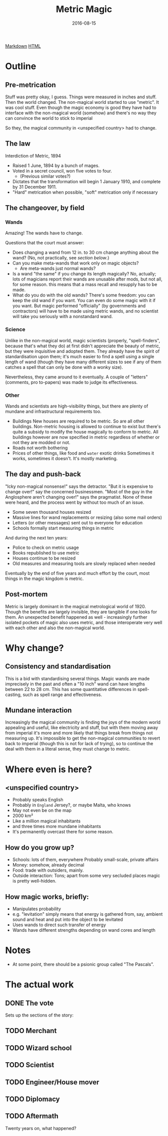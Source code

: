 #+Title: Metric Magic
#+Date: 2016-08-15

[[file:metric-magic.md][Markdown]] [[file:metric-magic.html][HTML]]

* Outline
** Pre-metrication
Stuff was pretty okay, I guess.
Things were measured in inches and stuff.
Then the world changed.
The non-magical world started to use "metric".
It was cool stuff.
Even though the magic economy is good
they have had to interface with the non-magical world (somehow)
and there's no way they can convince the world to stick to imperial
# (side-eyes the US with regards to aeroplane altitudes)
So they, the magical community in <unspecified country> had to change.

** The law
Interdiction of Metric, 1894

- Raised 1 June, 1894 by a bunch of mages.
- Voted in a secret council, won five votes to four.
  - (Previous similar votes?)
- Dictates that the transformation will begin 1 January 1910,
  and complete by 31 December 1911.
- "Hard" metrication when possible, "soft" metrication only if necessary

** The changeover, by field
*** Wands
Amazing! The wands have to change.

Questions that the court must answer:

- Does changing a wand from 12 in. to 30 cm change anything about the wand?
  (No, not practically, see [[*Consistency%20and%20standardisation][section below]].)
- Can you make meta-wands that work only on magic objects?
  - Are meta-wands just normal wands?
- Is a wand "the same" if you change its length magically?
  No, actually; lots of magicians report their wands are unusable after mods,
  but not all, for some reason.
  this means that a mass recall and resupply has to be made.
- What do you do with the old wands?
  There's some freedom: you can keep the old wand if you want.
  You can even do some magic with it if you want.
  But magic performed "officially" (by governments and contractors)
  will have to be made using metric wands,
  and no scientist will take you seriously with a nonstandard wand.

*** Science
Unlike in the non-magical world,
magic scientists (properly, "spell-finders", because that's what they do)
at first didn't appreciate the beauty of metric,
but they were inquisitive and adopted them.
They already have the spirit of standardisation upon them;
it's much easier to find a spell using a single length of wand
(though they have many different sizes to see if any of them catches a spell
that can only be done with a wonky size).

Nevertheless, they came around to it eventually.
A couple of "letters" (comments, pro to-papers) was made to judge its effectiveness.

*** Other
Wands and scientists are high-visibility things,
but there are plenty of mundane and infrastructural requirements too.

- Buildings
  New houses are required to be metric.
  So are all other buildings.
  Non-metric housing is allowed to continue to exist
  but there's quite a subsidy to modify the house magically
  to conform to metric.
  All buildings however are now specified in metric
  regardless of whether or not they are modded or not.
- Roads
  not worth bothering
- Prices of other things, like food and ~water~ exotic drinks
  Sometimes it works, sometimes it doesn't.
  It's mostly marketing.

** The day and push-back
"Icky non-magical nonsense!" says the detractor.
"But it is expensive to change over!" say the concerned businessmen.
"Most of the guy in the Anglosphere aren't changing over!"
says the pragmatist.
None of these were heard,
and the process went by without too much of an issue.

- Some seven thousand houses resized
- Massive lines for wand replacements or resizing
  (also some mail orders)
- Letters (or other messages) sent out to everyone for education
- Schools formally start measuring things in metric

And during the next ten years:

- Police to check on metric usage
- Books republished to use metric
- Houses continue to be resized
- Old measures and measuring tools are slowly replaced when needed

Eventually by the end of five years and much effort by the court,
most things in the magic kingdom is metric.

** Post-mortem
Metric is largely dominant in the magical metrological world of 1920.
Though the benefits are largely invisible,
they are tangible if one looks for them.
An unexpected benefit happened as well -
increasingly further isolated pockets of magic also uses metric,
and those interoperate very well with each other and also the non-magical world.

* Why change?
** Consistency and standardisation
This is a bid with standardising several things.
Magic wands are made imprecisely in the past and often a "10 inch" wand
can have lengths between 22 to 28 cm.
This has some quantitative differences in spell-casting,
such as spell range and effectiveness.

** Mundane interaction
Increasingly the magical community is finding the joys of the modern world
appealing and useful, like electricity and stuff,
but with them moving away from imperial
it's more and more likely that things break from things not measuring up.
It's impossible to get the non-magical communities to revert back to imperial
(though this is not for lack of trying),
so to continue the deal with them in a literal sense,
they must change to metric.

* Where even is here?
** <unspecified country>
- Probably speaks English
- Probably in ~England~ Jersey?, or maybe Malta, who knows
- May not even be on the map
- 2000 km²
- Like a million magical inhabitants
- and three times more mundane inhabitants
- It's permanently overcast there for some reason.

** How do you grow up?
- Schools: lots of them, everywhere
  Probably small-scale, private affairs
- Money: somehow, already decimal
- Food: trade with outsiders, mainly.
- Outside interaction:
  Tons; apart from some very secluded places
  magic is pretty well-hidden.

** How magic works, briefly:
- Manipulates probability
- e.g. "levitation" simply means that energy is gathered from, say,
  ambient sound and heat and put into the object to be levitated
- Uses wands to direct such transfer of energy
- Wands have different strengths depending on wand cores and length

* Notes
- At some point, there should be a psionic group called "The Pascals".

* The actual work
** DONE The vote
   CLOSED: [2016-08-18 Thu 23:35]
Sets up the sections of the story:

** TODO Merchant
** TODO Wizard school
** TODO Scientist
** TODO Engineer/House mover
** TODO Diplomacy

** TODO Aftermath
Twenty years on, what happened?
